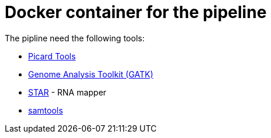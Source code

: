 = Docker container for the pipeline

The pipline need the following tools:

- https://broadinstitute.github.io/picard/[Picard Tools]
- https://software.broadinstitute.org/gatk/[Genome Analysis Toolkit (GATK)]
- https://github.com/alexdobin/STAR[STAR] - RNA mapper
- http://www.htslib.org/[samtools]
